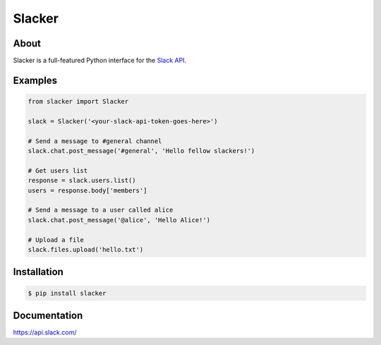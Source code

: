 =======
Slacker
=======

|pypi|_
|build status|_

.. image:: https://raw.githubusercontent.com/os/slacker/master/static/slacker.jpg

About
=====

Slacker is a full-featured Python interface for the `Slack API
<https://api.slack.com/>`_.

Examples
========
.. code-block:: python

    from slacker import Slacker

    slack = Slacker('<your-slack-api-token-goes-here>')

    # Send a message to #general channel
    slack.chat.post_message('#general', 'Hello fellow slackers!')

    # Get users list
    response = slack.users.list()
    users = response.body['members']

    # Send a message to a user called alice
    slack.chat.post_message('@alice', 'Hello Alice!')

    # Upload a file
    slack.files.upload('hello.txt')

Installation
============

.. code-block:: bash

    $ pip install slacker

Documentation
=============

https://api.slack.com/


.. |build status| image:: https://secure.travis-ci.org/os/slacker.png
.. _build status: http://travis-ci.org/os/slacker
.. |pypi| image:: https://pypip.in/version/slacker/badge.svg?style=flat
.. _pypi: https://pypi.python.org/pypi/slacker/

